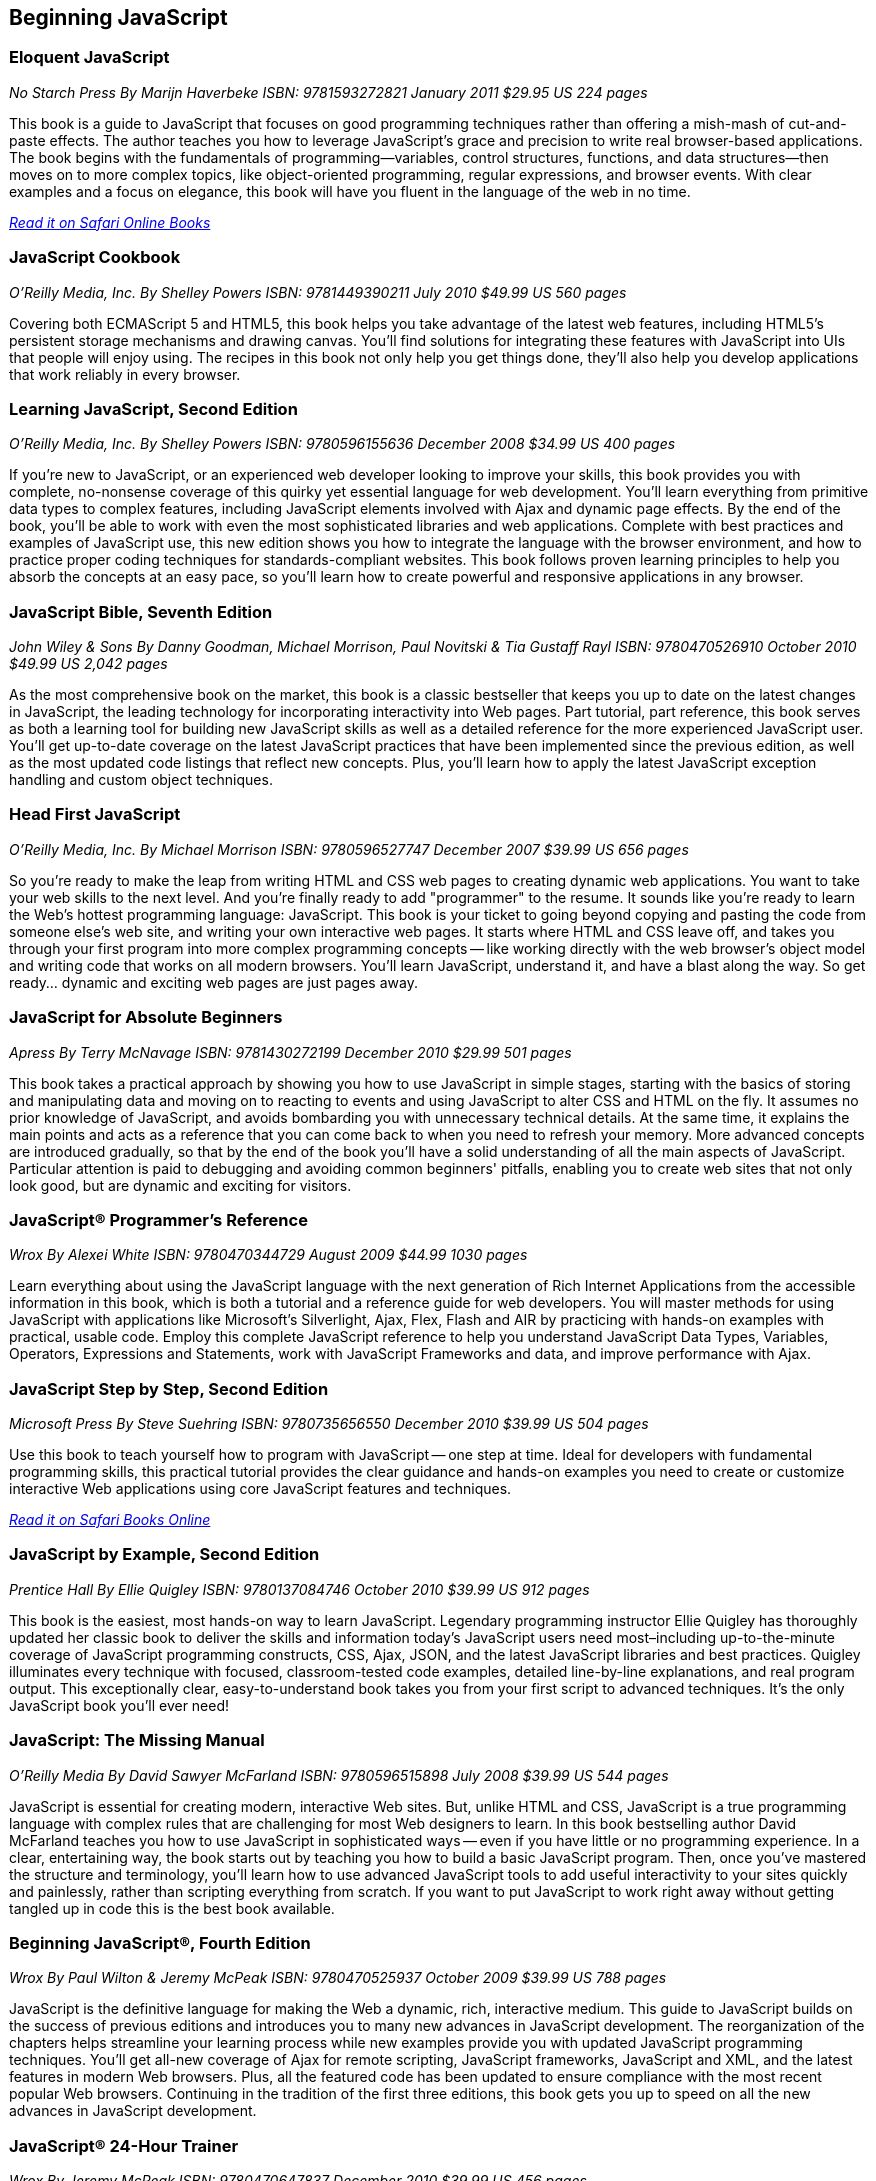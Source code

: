 == Beginning JavaScript

=== Eloquent JavaScript

_No Starch Press_
_By Marijn Haverbeke_
_ISBN: 9781593272821_
_January 2011_
_$29.95 US_
_224 pages_

This book is a guide to JavaScript that focuses on good programming techniques rather than offering a mish-mash of cut-and-paste effects. The author teaches you how to leverage JavaScript's grace and precision to write real browser-based applications. The book begins with the fundamentals of programming—variables, control structures, functions, and data structures—then moves on to more complex topics, like object-oriented programming, regular expressions, and browser events. With clear examples and a focus on elegance, this book will have you fluent in the language of the web in no time.

_http://my.safaribooksonline.com/book/-/9781593272821[Read it on Safari Online Books]_

=== JavaScript Cookbook

_O'Reilly Media, Inc._
_By Shelley Powers_
_ISBN: 9781449390211_
_July 2010_
_$49.99 US_
_560 pages_

Covering both ECMAScript 5 and HTML5, this book helps you take advantage of the latest web features, including HTML5's persistent storage mechanisms and drawing canvas. You'll find solutions for integrating these features with JavaScript into UIs that people will enjoy using. The recipes in this book not only help you get things done, they'll also help you develop applications that work reliably in every browser.


=== Learning JavaScript, Second Edition

_O'Reilly Media, Inc._
_By Shelley Powers_
_ISBN: 9780596155636_
_December 2008_
_$34.99 US_
_400 pages_


If you're new to JavaScript, or an experienced web developer looking to improve your skills, this book provides you with complete, no-nonsense coverage of this quirky yet essential language for web development. You'll learn everything from primitive data types to complex features, including JavaScript elements involved with Ajax and dynamic page effects. By the end of the book, you'll be able to work with even the most sophisticated libraries and web applications. Complete with best practices and examples of JavaScript use, this new edition shows you how to integrate the language with the browser environment, and how to practice proper coding techniques for standards-compliant websites. This book follows proven learning principles to help you absorb the concepts at an easy pace, so you'll learn how to create powerful and responsive applications in any browser.


=== JavaScript Bible, Seventh Edition

_John Wiley & Sons_
_By Danny Goodman, Michael Morrison, Paul Novitski & Tia Gustaff Rayl_
_ISBN: 9780470526910_
_October 2010_
_$49.99 US_
_2,042 pages_


As the most comprehensive book on the market, this book is a classic bestseller that keeps you up to date on the latest changes in JavaScript, the leading technology for incorporating interactivity into Web pages. Part tutorial, part reference, this book serves as both a learning tool for building new JavaScript skills as well as a detailed reference for the more experienced JavaScript user. You'll get up-to-date coverage on the latest JavaScript practices that have been implemented since the previous edition, as well as the most updated code listings that reflect new concepts. Plus, you'll learn how to apply the latest JavaScript exception handling and custom object techniques.

=== Head First JavaScript

_O'Reilly Media, Inc._
_By Michael Morrison_
_ISBN: 9780596527747_
_December 2007_
_$39.99 US_
_656 pages_


So you're ready to make the leap from writing HTML and CSS web pages to creating dynamic web applications. You want to take your web skills to the next level. And you're finally ready to add "programmer" to the resume. It sounds like you're ready to learn the Web's hottest programming language: JavaScript. This book is your ticket to going beyond copying and pasting the code from someone else's web site, and writing your own interactive web pages. It starts where HTML and CSS leave off, and takes you through your first program into more complex programming concepts -- like working directly with the web browser's object model and writing code that works on all modern browsers. You'll learn JavaScript, understand it, and have a blast along the way. So get ready... dynamic and exciting web pages are just pages away.


=== JavaScript for Absolute Beginners

_Apress_
_By Terry McNavage_
_ISBN: 9781430272199_
_December 2010_
_$29.99_
_501 pages_

This book takes a practical approach by showing you how to use JavaScript in simple stages, starting with the basics of storing and manipulating data and moving on to reacting to events and using JavaScript to alter CSS and HTML on the fly. It assumes no prior knowledge of JavaScript, and avoids bombarding you with unnecessary technical details. At the same time, it explains the main points and acts as a reference that you can come back to when you need to refresh your memory. More advanced concepts are introduced gradually, so that by the end of the book you'll have a solid understanding of all the main aspects of JavaScript. Particular attention is paid to debugging and avoiding common beginners' pitfalls, enabling you to create web sites that not only look good, but are dynamic and exciting for visitors.


=== JavaScript® Programmer's Reference

_Wrox_
_By Alexei White_
_ISBN: 9780470344729_
_August 2009_
_$44.99_
_1030 pages_

Learn everything about using the JavaScript language with the next generation of Rich Internet Applications from the accessible information in this book, which is both a tutorial and a reference guide for web developers. You will master methods for using JavaScript with applications like Microsoft's Silverlight, Ajax, Flex, Flash and AIR by practicing with hands-on examples with practical, usable code. Employ this complete JavaScript reference to help you understand JavaScript Data Types, Variables, Operators, Expressions and Statements, work with JavaScript Frameworks and data, and improve performance with Ajax.


=== JavaScript Step by Step, Second Edition

_Microsoft Press_
_By Steve Suehring_
_ISBN: 9780735656550_
_December 2010_
_$39.99 US_
_504 pages_

Use this book to teach yourself how to program with JavaScript -- one step at time. Ideal for developers with fundamental programming skills, this practical tutorial provides the clear guidance and hands-on examples you need to create or customize interactive Web applications using core JavaScript features and techniques.

_http://my.safaribooksonline.com/book/programming/javascript/9780735656550?cid=1107-bibilio-jscript-link[Read it on Safari Books Online]_

=== JavaScript by Example, Second Edition

_Prentice Hall_
_By Ellie Quigley_
_ISBN: 9780137084746_
_October 2010_
_$39.99 US_
_912 pages_

This book is the easiest, most hands-on way to learn JavaScript. Legendary programming instructor Ellie Quigley has thoroughly updated her classic book to deliver the skills and information today’s JavaScript users need most–including up-to-the-minute coverage of JavaScript programming constructs, CSS, Ajax, JSON, and the latest JavaScript libraries and best practices. Quigley illuminates every technique with focused, classroom-tested code examples, detailed line-by-line explanations, and real program output. This exceptionally clear, easy-to-understand book takes you from your first script to advanced techniques. It’s the only JavaScript book you’ll ever need!


=== JavaScript: The Missing Manual

_O'Reilly Media_
_By David Sawyer McFarland_
_ISBN: 9780596515898_
_July 2008_
_$39.99 US_
_544 pages_

JavaScript is essential for creating modern, interactive Web sites. But, unlike HTML and CSS, JavaScript is a true programming language with complex rules that are challenging for most Web designers to learn. In this book bestselling author David McFarland teaches you how to use JavaScript in sophisticated ways -- even if you have little or no programming experience. In a clear, entertaining way, the book starts out by teaching you how to build a basic JavaScript program. Then, once you've mastered the structure and terminology, you'll learn how to use advanced JavaScript tools to add useful interactivity to your sites quickly and painlessly, rather than scripting everything from scratch. If you want to put JavaScript to work right away without getting tangled up in code this is the best book available.


=== Beginning JavaScript®, Fourth Edition

_Wrox_
_By Paul Wilton & Jeremy McPeak_
_ISBN: 9780470525937_
_October 2009_
_$39.99 US_
_788 pages_

JavaScript is the definitive language for making the Web a dynamic, rich, interactive medium. This guide to JavaScript builds on the success of previous editions and introduces you to many new advances in JavaScript development. The reorganization of the chapters helps streamline your learning process while new examples provide you with updated JavaScript programming techniques. You'll get all-new coverage of Ajax for remote scripting, JavaScript frameworks, JavaScript and XML, and the latest features in modern Web browsers. Plus, all the featured code has been updated to ensure compliance with the most recent popular Web browsers. Continuing in the tradition of the first three editions, this book gets you up to speed on all the new advances in JavaScript development.


=== JavaScript® 24-Hour Trainer

_Wrox_
_By Jeremy McPeak_
_ISBN: 9780470647837_
_December 2010_
_$39.99 US_
_456 pages_

JavaScript has matured from making Web pages dynamic to making them interactive, providing users with a rich and memorable Web experience. This unique book-and-DVD package prepares you for the new generation of Web browser changes that are occurring on the ever-evolving Web and shows you how JavaScript is an essential component of those changes. Veteran author Jeremy McPeak provides you with helpful lessons in the text, and the DVD offers instructional demonstrations so you can see how JavaScript works in the real world. With the book-and-DVD package of this book you'll benefit from a total learning experience!!


=== Simply JavaScript

_SitePoint_
_By Kevin Yank & Cameron Adams_
_ISBN: 9780980285802_
_June 2007_
_$39.95 US_
_424 pages_

Packed with full-color examples, this book is a step-by-step introduction to programming in JavaScript the right way. Learn how easy it is to use JavaScript to solve real-world problems, build smarter forms, track user events (such as mouse clicks and key strokes), and design eye-catching animations. Then move into more powerful techniques using the DOM and Ajax. Unlike other JavaScript books, modern best practices such as progressive enhancement, accessibility and unobtrusive scripting are used from the very beginning. All of the code in the book is also cross-browser compatible and downloadable for free, so you can get started instantly!


=== JavaScript: Visual QuickStart Guide, Eighth Edition

_Peachpit Press_
_By Dori Smith & Tom Negrino_
_ISBN: 9780132735483_
_July 2011_
_$34.99 US_
_544 pages_

This task-based, visual-reference guide has been fully revised and uses step-by-step instructions and plenty of screenshots to give beginning and intermediate scripters what they need to know to keep their skills up-to-date. Readers can start from the beginning to get a tour of the programming language, or look up specific tasks to learn just what they need to know. In this updated eighth edition, readers will find new information on using frameworks and libraries--such as jQuery--and modern coding techniques. This is the Rough Cut version of the printed book.


=== The JavaScript PocketGuide

_Peachpit Press_
_By Lenny Burdette_
_ISBN: 9780321712844_
_April 2010_
_$14.99_
_312 pages_

JavaScript is an object-oriented scripting language that enables you to modify a document's structure, styling, and content in response to user actions. This handy pocket serves as both a quick introduction to the language and acts a valuable reference. It's packed with tips as well as JavaScript syntax, methods, and properties. Concise and inexpensive, it's exactly the guide many web designers and developers need.


=== Sams Teach Yourself JavaScript in 24 Hours

_Sams_
_By Michael Moncur_
_ISBN: 9780672328794_
_June 2006_
_$34.99 US_
_456 pages_

JavaScript is one of the easiest, most straightforward ways to enhance a website with interactivity. This book serves as an easy-to-understand tutorial on both scripting basics and JavaScript itself. The book is written in a clear and personable style with an extensive use of practical, complete examples. It also includes material on the latest developments in JavaScript and web scripting. You will learn how to use JavaScript to enhance web pages with interactive forms, objects, and cookies, as well as how to use JavaScript to work with games, animation, and multimedia.


=== SAMS Teach Yourself HTML, CSS and JavaScript All in One

_SAMS_
_By Julie Meloni_
_ISBN: 9780672333323_
_October 2011_
_$34.99 US_
_656 pages_

This is the all-in-one HTML, CSS and JavaScript beginner's guide, which covers the three most important languages for web development! It contains everything beginners need to know about the new HTML5 and CSS3 standards and today's JavaScript and Ajax libraries - all in one book. Written by the best-selling author Julie Meloni, it contains short, simple lessons that teach hands-on skills readers can apply immediately. Meloni covers all of the building blocks of practical web design and development, integrating new techniques and features into every chapter. Each lesson builds on what's come before, showing you exactly how to use HTML5, CSS3, and JavaScript together to create great web sites.


Javascript Fundamentals I and II (Video Training)
Prentice Hall
By Paul J. Deitel
ISBN: 9780137045167
June 2009

This video series is all you need to build world-class web applications. It begins with JavaScript basics, including control statements, functions, arrays, objects, events, CSS, DOM, and more. You’ll also master scripting with XML and RSS, and finish by learning to build the rich Ajax applications that are taking the Web by storm! Your instructor, Paul Deitel, delivers over 14 hours of world-class video training.  Paul teaches by analyzing complete working programs, not trivial code fragments. 
